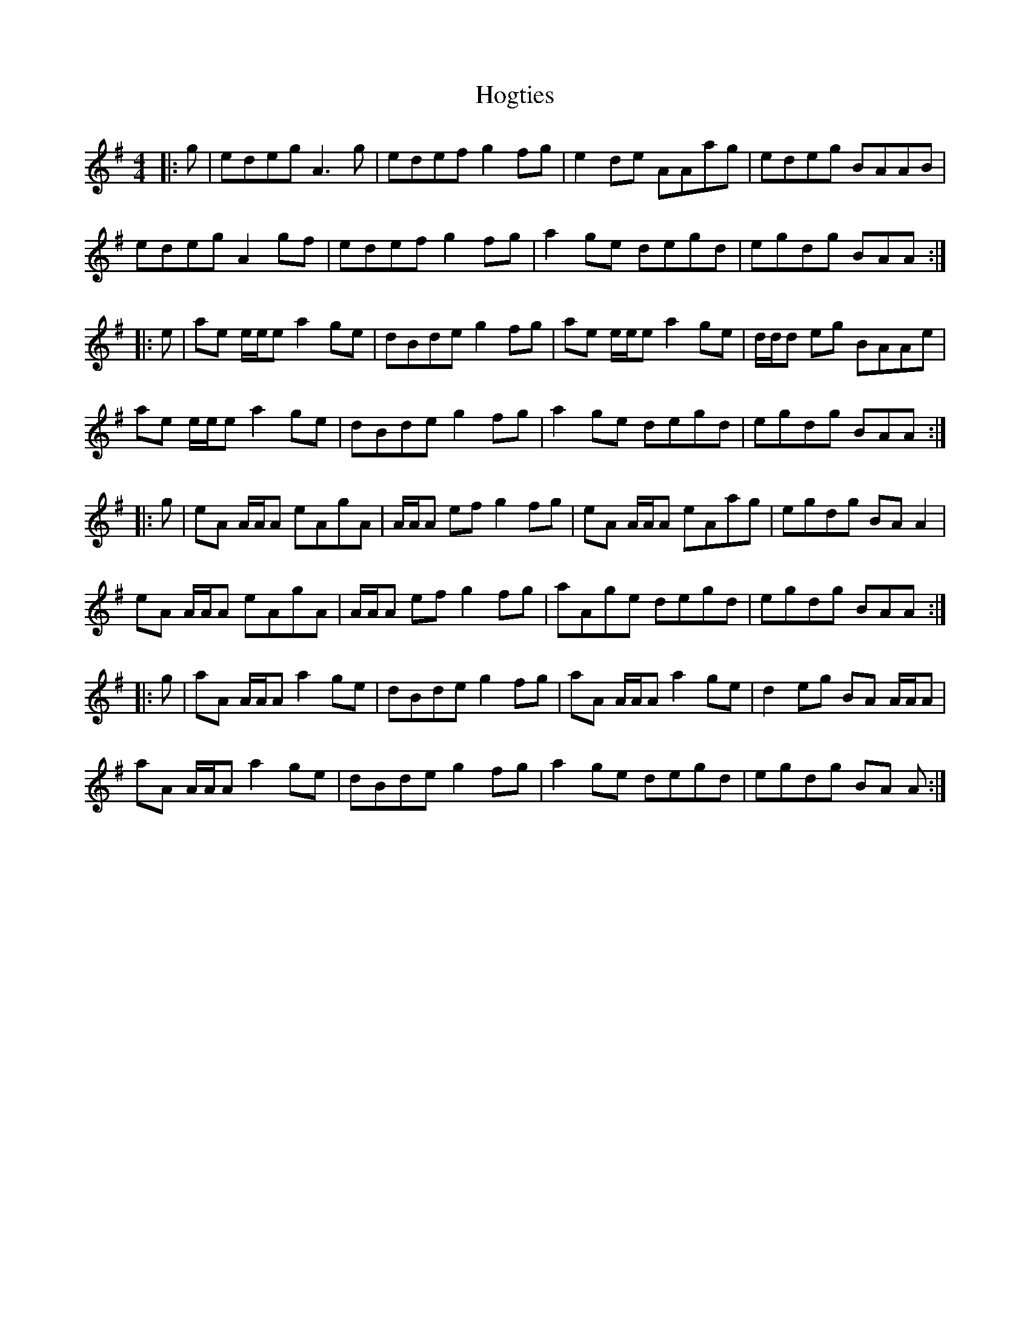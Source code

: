 X: 17612
T: Hogties
R: reel
M: 4/4
K: Adorian
|:g|edeg A3 g|edef g2 fg|e2 de AAag|edeg BAAB|
edeg A2 gf|edef g2 fg|a2 ge degd|egdg BAA:|
|:e|ae e/e/e a2 ge|dBde g2 fg|ae e/e/e a2 ge|d/d/d eg BAAe|
ae e/e/e a2 ge|dBde g2 fg|a2 ge degd|egdg BAA:|
|:g|eA A/A/A eAgA|A/A/A ef g2 fg|eA A/A/A eAag|egdg BA A2|
eA A/A/A eAgA|A/A/A ef g2 fg|aAge degd|egdg BAA:|
|:g|aA A/A/A a2 ge|dBde g2 fg|aA A/A/A a2 ge|d2 eg BA A/A/A|
aA A/A/A a2 ge|dBde g2 fg|a2 ge degd|egdg BA A:|

